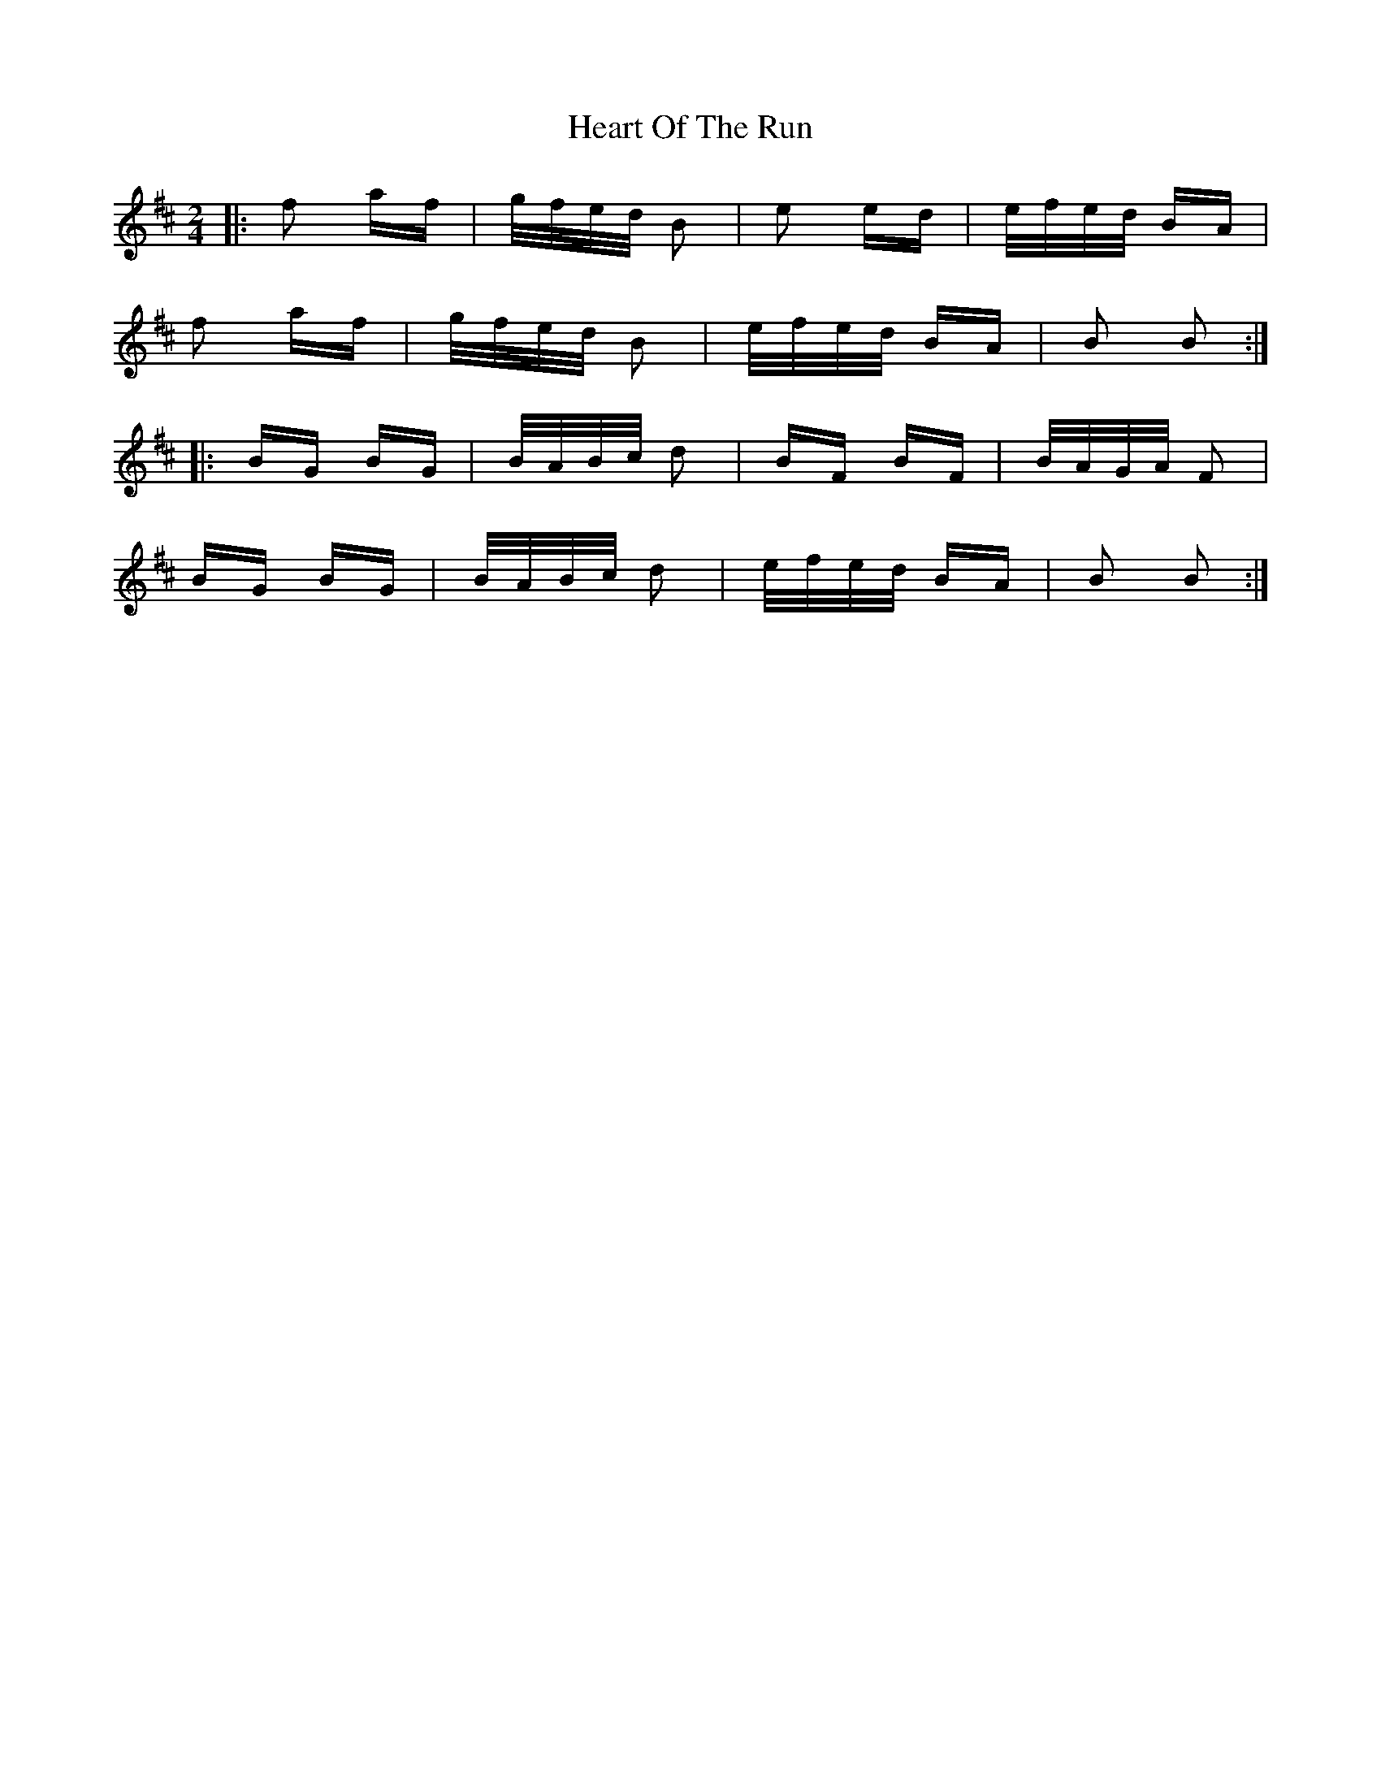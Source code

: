 X: 17020
T: Heart Of The Run
R: polka
M: 2/4
K: Bminor
|:f2 af|g/f/e/d/ B2|e2 ed|e/f/e/d/ BA|
f2 af|g/f/e/d/ B2|e/f/e/d/ BA|B2 B2:|
|:BG BG|B/A/B/c/ d2|BF BF|B/A/G/A/ F2|
BG BG|B/A/B/c/ d2|e/f/e/d/ BA|B2 B2:|

